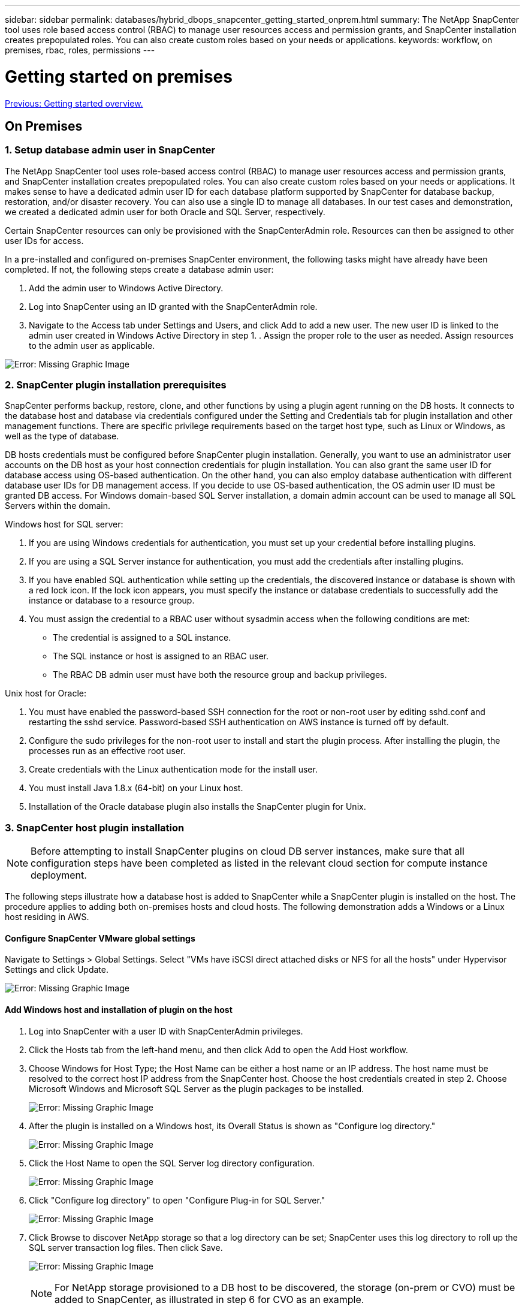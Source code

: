---
sidebar: sidebar
permalink: databases/hybrid_dbops_snapcenter_getting_started_onprem.html
summary: The NetApp SnapCenter tool uses role based access control (RBAC) to manage user resources access and permission grants, and SnapCenter installation creates prepopulated roles. You can also create custom roles based on your needs or applications.
keywords: workflow, on premises, rbac, roles, permissions
---

= Getting started on premises
:hardbreaks:
:nofooter:
:icons: font
:linkattrs:
:table-stripes: odd
:imagesdir: ./../media/

link:hybrid_dbops_snapcenter_getting_started.html[Previous: Getting started overview.]

== On Premises

=== 1. Setup database admin user in SnapCenter

The NetApp SnapCenter tool uses role-based access control (RBAC) to manage user resources access and permission grants, and SnapCenter installation creates prepopulated roles. You can also create custom roles based on your needs or applications. It makes sense to have a dedicated admin user ID for each database platform supported by SnapCenter for database backup, restoration, and/or disaster recovery. You can also use a single ID to manage all databases. In our test cases and demonstration, we created a dedicated admin user for both Oracle and SQL Server, respectively.

Certain SnapCenter resources can only be provisioned with the SnapCenterAdmin role. Resources can then be assigned to other user IDs for access.

In a pre-installed and configured on-premises SnapCenter environment, the following tasks might have already have been completed. If not, the following steps create a database admin user:

. Add the admin user to Windows Active Directory.
. Log into SnapCenter using an ID granted with the SnapCenterAdmin role.
. Navigate to the Access tab under Settings and Users, and click Add to add a new user. The new user ID is linked to the admin user created in Windows Active Directory in step 1. . Assign the proper role to the user as needed. Assign resources to the admin user as applicable.

image:snapctr_admin_users.PNG[Error: Missing Graphic Image]

=== 2. SnapCenter plugin installation prerequisites

SnapCenter performs backup, restore, clone, and other functions by using a plugin agent running on the DB hosts. It connects to the database host and database via credentials configured under the Setting and Credentials tab for plugin installation and other management functions. There are specific privilege requirements based on the target host type, such as Linux or Windows, as well as the type of database.

DB hosts credentials must be configured before SnapCenter plugin installation. Generally, you want to use an administrator user accounts on the DB host as your host connection credentials for plugin installation. You can also grant the same user ID for database access using OS-based authentication. On the other hand, you can also employ database authentication with different database user IDs for DB management access. If you decide to use OS-based authentication, the OS admin user ID must be granted DB access. For Windows domain-based SQL Server installation, a domain admin account can be used to manage all SQL Servers within the domain.

Windows host for SQL server:

. If you are using Windows credentials for authentication, you must set up your credential before installing plugins.
. If you are using a SQL Server instance for authentication, you must add the credentials after installing plugins.
. If you have enabled SQL authentication while setting up the credentials, the discovered instance or database is shown with a red lock icon. If the lock icon appears, you must specify the instance or database credentials to successfully add the instance or database to a resource group.
. You must assign the credential to a RBAC user without sysadmin access when the following conditions are met:
** The credential is assigned to a SQL instance.
** The SQL instance or host is assigned to an RBAC user.
** The RBAC DB admin user must have both the resource group and backup privileges.

Unix host for Oracle:

. You must have enabled the password-based SSH connection for the root or non-root user by editing sshd.conf and restarting the sshd service. Password-based SSH authentication on AWS instance is turned off by default.
. Configure the sudo privileges for the non-root user to install and start the plugin process. After installing the plugin, the processes run as an effective root user.
. Create credentials with the Linux authentication mode for the install user.
. You must install Java 1.8.x (64-bit) on your Linux host.
. Installation of the Oracle database plugin also installs the SnapCenter plugin for Unix.

=== 3. SnapCenter host plugin installation

[NOTE]
Before attempting to install SnapCenter plugins on cloud DB server instances, make sure that all configuration steps have been completed as listed in the relevant cloud section for compute instance deployment.

The following steps illustrate how a database host is added to SnapCenter while a SnapCenter plugin is installed on the host. The procedure applies to adding both on-premises hosts and cloud hosts. The following demonstration adds a Windows or a Linux host residing in AWS.

==== Configure SnapCenter VMware global settings

Navigate to Settings > Global Settings. Select "VMs have iSCSI direct attached disks or NFS for all the hosts" under Hypervisor Settings and click Update.

image:snapctr_vmware_global.PNG[Error: Missing Graphic Image]

==== Add Windows host and installation of plugin on the host

. Log into SnapCenter with a user ID with SnapCenterAdmin privileges.
. Click the Hosts tab from the left-hand menu, and then click Add to open the Add Host workflow.
. Choose Windows for Host Type; the Host Name can be either a host name or an IP address. The host name must be resolved to the correct host IP address from the SnapCenter host. Choose the host credentials created in step 2. Choose Microsoft Windows and Microsoft SQL Server as the plugin packages to be installed.
+
image:snapctr_add_windows_host_01.PNG[Error: Missing Graphic Image]

. After the plugin is installed on a Windows host, its Overall Status is shown as "Configure log directory."
+
image:snapctr_add_windows_host_02.PNG[Error: Missing Graphic Image]

. Click the Host Name to open the SQL Server log directory configuration.
+
image:snapctr_add_windows_host_03.PNG[Error: Missing Graphic Image]

. Click "Configure log directory" to open "Configure Plug-in for SQL Server."
+
image:snapctr_add_windows_host_04.PNG[Error: Missing Graphic Image]

. Click Browse to discover NetApp storage so that a log directory can be set; SnapCenter uses this log directory to roll up the SQL server transaction log files. Then click Save.
+
image:snapctr_add_windows_host_05.PNG[Error: Missing Graphic Image]
+
[NOTE]
For NetApp storage provisioned to a DB host to be discovered, the storage (on-prem or CVO) must be added to SnapCenter, as illustrated in step 6 for CVO as an example.

. After the log directory is configured, the Windows host plugin Overall Status is changed to Running.
+
image:snapctr_add_windows_host_06.PNG[Error: Missing Graphic Image]

. To assign the host to the database management user ID, navigate to the Access tab under Settings and Users, click the database management user ID (in our case the sqldba that the host needs to be assigned to), and click Save to complete host resource assignment.
+
image:snapctr_add_windows_host_07.PNG[Error: Missing Graphic Image]
+
image:snapctr_add_windows_host_08.PNG[Error: Missing Graphic Image]

==== Add Unix host and installation of plugin on the host

. Log into SnapCenter with a user ID with SnapCenterAdmin privileges.
. Click the Hosts tab from left-hand menu, and click Add to open the Add Host workflow.
. Choose Linux as the Host Type. The Host Name can be either the host name or an IP address. However, the host name must be resolved to correct host IP address from SnapCenter host. Choose host credentials created in step 2. The host credentials require sudo privileges. Check Oracle Database as the plug-in to be installed, which installs both Oracle and Linux host plugins.
+
image:snapctr_add_linux_host_01.PNG[Error: Missing Graphic Image]

. Click More Options and select "Skip preinstall checks." You are prompted to confirm the skipping of the preinstall check. Click Yes and then Save.
+
image:snapctr_add_linux_host_02.PNG[Error: Missing Graphic Image]

. Click Submit to start the plugin installation. You are prompted to Confirm Fingerprint as shown below.
+
image:snapctr_add_linux_host_03.PNG[Error: Missing Graphic Image]

. SnapCenter performs host validation and registration, and then the plugin is installed on the Linux host. The status is changed from Installing Plugin to Running.
+
image:snapctr_add_linux_host_04.PNG[Error: Missing Graphic Image]

. Assign the newly added host to the proper database management user ID (in our case, oradba).
+
image:snapctr_add_linux_host_05.PNG[Error: Missing Graphic Image]
+
image:snapctr_add_linux_host_06.PNG[Error: Missing Graphic Image]

=== 4. Database resource discovery

With successful plugin installation, the database resources on the host can be immediately discovered. Click the Resources tab in the left-hand menu. Depending on the type of database platform, a number of views are available, such as the database, resources group, and so on. You might need to click the Refresh Resources tab if the resources on the host are not discovered and displayed.

image:snapctr_resources_ora.PNG[Error: Missing Graphic Image]

When the database is initially discovered, the Overall Status is shown as "Not protected." The previous screenshot shows an Oracle database not protected yet by a backup policy.

When a backup configuration or policy is set up and a backup has been executed, the Overall Status for the database shows the backup status as "Backup succeeded" and the timestamp of the last backup. The following screenshot shows the backup status of a SQL Server user database.

image:snapctr_resources_sql.PNG[Error: Missing Graphic Image]

If database access credentials are not properly set up, a red lock button indicates that the database is not accessible. For example, if Windows credentials do not have sysadmin access to a database instance, then database credentials must be reconfigured to unlock the red lock.

image:snapctr_add_windows_host_09.PNG[Error: Missing Graphic Image]

image:snapctr_add_windows_host_10.PNG[Error: Missing Graphic Image]

After the appropriate credentials are configured either at the Windows level or the database level, the red lock disappears and SQL Server Type information is gathered and reviewed.

image:snapctr_add_windows_host_11.PNG[Error: Missing Graphic Image]

=== 5. Setup storage cluster peering and DB volumes replication

To protect your on-premises database data using a public cloud as the target destination, on-premises ONTAP cluster database volumes are replicated to the cloud CVO using NetApp SnapMirror technology. The replicated target volumes can then be cloned for DEV/OPS or disaster recovery. The following high-level steps enable you to set up cluster peering and DB volumes replication.

. Configure intercluster LIFs for cluster peering on both the on-premises cluster and the CVO cluster instance. This step can be performed with ONTAP System Manger. A default CVO deployment has inter-cluster LIFs configured automatically.
+
On-premises cluster:
+
image:snapctr_cluster_replication_01.PNG[Error: Missing Graphic Image]
+
Target CVO cluster:
+
image:snapctr_cluster_replication_02.PNG[Error: Missing Graphic Image]

. With the intercluster LIFs configured, cluster peering and volume replication can be set up by using drag-and-drop in NetApp Cloud Manager. See link:hybrid_dbops_snapcenter_getting_started_aws.html#aws-public-cloud["Getting Started - AWS Public Cloud"] for details.
+
Alternatively, cluster peering and DB volume replication can be performed by using ONTAP System Manager as follows:

. Log into ONTAP System Manager. Navigate to Cluster > Settings and click Peer Cluster to set up cluster peering with the CVO instance in the cloud.
+
image:snapctr_vol_snapmirror_00.PNG[Error: Missing Graphic Image]

. Go to the Volumes tab. Select the database volume to be replicated and click Protect.
+
image:snapctr_vol_snapmirror_01.PNG[Error: Missing Graphic Image]

. Set the protection policy to Asynchronous. Select the destination cluster and storage SVM.
+
image:snapctr_vol_snapmirror_02.PNG[Error: Missing Graphic Image]

. Validate that the volume is synced between the source and target and that the replication relationship is healthy.
+
image:snapctr_vol_snapmirror_03.PNG[Error: Missing Graphic Image]

=== 6. Add CVO database storage SVM to SnapCenter

. Log into SnapCenter with a user ID with SnapCenterAdmin privileges.
. Click the Storage System tab from the menu, and then click New to add a CVO storage SVM that hosts replicated target database volumes to SnapCenter. Enter the cluster management IP in the Storage System field, and enter the appropriate username and password.
+
image:snapctr_add_cvo_svm_01.PNG[Error: Missing Graphic Image]

. Click More Options to open additional storage configuration options. In the Platform field, select Cloud Volumes ONTAP, check Secondary, and then click Save.
+
image:snapctr_add_cvo_svm_02.PNG[Error: Missing Graphic Image]

. Assign the storage systems to SnapCenter database management user IDs as shown in <<3. SnapCenter host plugin installation>>.
+
image:snapctr_add_cvo_svm_03.PNG[Error: Missing Graphic Image]

=== 7. Setup database backup policy in SnapCenter

The following procedures demonstrates how to create a full database or log file backup policy. The policy can then be implemented to protect databases resources. The recovery point objective (RPO) or recovery time objective (RTO) dictates the frequency of database and/or log backups.

==== Create a full database backup policy for Oracle

. Log into SnapCenter as a database management user ID, click Settings, and then click Polices.
+
image:snapctr_ora_policy_data_01.PNG[Error: Missing Graphic Image]

. Click New to launch a new backup policy creation workflow or choose an existing policy for modification.
+
image:snapctr_ora_policy_data_02.PNG[Error: Missing Graphic Image]

. Select the backup type and schedule frequency.
+
image:snapctr_ora_policy_data_03.PNG[Error: Missing Graphic Image]

. Set the backup retention setting. This defines how many full database backup copies to keep.
+
image:snapctr_ora_policy_data_04.PNG[Error: Missing Graphic Image]

. Select the secondary replication options to push local primary snapshots backups to be replicated to a secondary location in cloud.
+
image:snapctr_ora_policy_data_05.PNG[Error: Missing Graphic Image]

. Specify any optional script to run before and after a backup run.
+
image:snapctr_ora_policy_data_06.PNG[Error: Missing Graphic Image]

. Run backup verification if desired.
+
image:snapctr_ora_policy_data_07.PNG[Error: Missing Graphic Image]

. Summary.
+
image:snapctr_ora_policy_data_08.PNG[Error: Missing Graphic Image]

==== Create a database log backup policy for Oracle

. Log into SnapCenter with a database management user ID, click Settings, and then click Polices.
. Click New to launch a new backup policy creation workflow, or choose an existing policy for modification.
+
image:snapctr_ora_policy_log_01.PNG[Error: Missing Graphic Image]

. Select the backup type and schedule frequency.
+
image:snapctr_ora_policy_log_02.PNG[Error: Missing Graphic Image]

. Set the log retention period.
+
image:snapctr_ora_policy_log_03.PNG[Error: Missing Graphic Image]

. Enable replication to a secondary location in the public cloud.
+
image:snapctr_ora_policy_log_04.PNG[Error: Missing Graphic Image]

. Specify any optional scripts to run before and after log backup.
+
image:snapctr_ora_policy_log_05.PNG[Error: Missing Graphic Image]

. Specify any backup verification scripts.
+
image:snapctr_ora_policy_log_06.PNG[Error: Missing Graphic Image]

. Summary.
+
image:snapctr_ora_policy_log_07.PNG[Error: Missing Graphic Image]

==== Create a full database backup policy for SQL

. Log into SnapCenter with a database management user ID, click Settings, and then click Polices.
+
image:snapctr_sql_policy_data_01.PNG[Error: Missing Graphic Image]

. Click New to launch a new backup policy creation workflow, or choose an existing policy for modification.
+
image:snapctr_sql_policy_data_02.PNG[Error: Missing Graphic Image]

. Define the backup option and schedule frequency. For SQL Server configured with an availability group, a preferred backup replica can be set.
+
image:snapctr_sql_policy_data_03.PNG[Error: Missing Graphic Image]

. Set the backup retention period.
+
image:snapctr_sql_policy_data_04.PNG[Error: Missing Graphic Image]

. Enable backup copy replication to a secondary location in cloud.
+
image:snapctr_sql_policy_data_05.PNG[Error: Missing Graphic Image]

. Specify any optional scripts to run before or after a backup job.
+
image:snapctr_sql_policy_data_06.PNG[Error: Missing Graphic Image]

. Specify the options to run backup verification.
+
image:snapctr_sql_policy_data_07.PNG[Error: Missing Graphic Image]

. Summary.
+
image:snapctr_sql_policy_data_08.PNG[Error: Missing Graphic Image]

==== Create a database log backup policy for SQL.

. Log into SnapCenter with a database management user ID, click Settings > Polices, and then New to launch a new policy creation workflow.
+
image:snapctr_sql_policy_log_01.PNG[Error: Missing Graphic Image]

. Define the log backup option and schedule frequency. For SQL Server configured with a availability group, a preferred backup replica can be set.
+
image:snapctr_sql_policy_log_02.PNG[Error: Missing Graphic Image]

. SQL server data backup policy defines the log backup retention; accept the defaults here.
+
image:snapctr_sql_policy_log_03.PNG[Error: Missing Graphic Image]

. Enable log backup replication to secondary in the cloud.
+
image:snapctr_sql_policy_log_04.PNG[Error: Missing Graphic Image]

. Specify any optional scripts to run before or after a backup job.
+
image:snapctr_sql_policy_log_05.PNG[Error: Missing Graphic Image]

. Summary.
+
image:snapctr_sql_policy_log_06.PNG[Error: Missing Graphic Image]

=== 8. Implement backup policy to protect database

SnapCenter uses a resource group to backup a database in a logical grouping of database resources, such as multiple databases hosted on a server, a database sharing the same storage volumes, multiple databases supporting a business application, and so on. Protecting a single database creates a resource group of its own. The following procedures demonstrate how to implement a backup policy created in section 7 to protect Oracle and SQL Server databases.

==== Create a resource group for full backup of Oracle

. Log into SnapCenter with a database management user ID, and navigate to the Resources tab. In the View drop-down list, choose either Database or Resource Group to launch the resource group creation workflow.
+
image:snapctr_ora_rgroup_full_01.PNG[Error: Missing Graphic Image]

. Provide a name and tags for the resource group. You can define a naming format for the Snapshot copy and bypass the redundant archive log destination if configured.
+
image:snapctr_ora_rgroup_full_02.PNG[Error: Missing Graphic Image]

. Add database resources to the resource group.
+
image:snapctr_ora_rgroup_full_03.PNG[Error: Missing Graphic Image]

. Select a full backup policy created in section 7 from the drop-down list.
+
image:snapctr_ora_rgroup_full_04.PNG[Error: Missing Graphic Image]

. Click the (+) sign to configure the desired backup schedule.
+
image:snapctr_ora_rgroup_full_05.PNG[Error: Missing Graphic Image]

. Click Load Locators to load the source and destination volume.
+
image:snapctr_ora_rgroup_full_06.PNG[Error: Missing Graphic Image]

. Configure the SMTP server for email notification if desired.
+
image:snapctr_ora_rgroup_full_07.PNG[Error: Missing Graphic Image]

. Summary.
+
image:snapctr_ora_rgroup_full_08.PNG[Error: Missing Graphic Image]

==== Create a resource group for log backup of Oracle

. Log into SnapCenter with a database management user ID, and navigate to the Resources tab. In the View drop-down list, choose either Database or Resource Group to launch the resource group creation workflow.
+
image:snapctr_ora_rgroup_log_01.PNG[Error: Missing Graphic Image]

. Provide a name and tags for the resource group. You can define a naming format for the Snapshot copy and bypass the redundant archive log destination if configured.
+
image:snapctr_ora_rgroup_log_02.PNG[Error: Missing Graphic Image]

. Add database resources to the resource group.
+
image:snapctr_ora_rgroup_log_03.PNG[Error: Missing Graphic Image]

. Select a log backup policy created in section 7 from the drop-down list.
+
image:snapctr_ora_rgroup_log_04.PNG[Error: Missing Graphic Image]

. Click on the (+) sign to configure the desired backup schedule.
+
image:snapctr_ora_rgroup_log_05.PNG[Error: Missing Graphic Image]

. If backup verification is configured, it displays here.
+
image:snapctr_ora_rgroup_log_06.PNG[Error: Missing Graphic Image]

. Configure an SMTP server for email notification if desired.
+
image:snapctr_ora_rgroup_log_07.PNG[Error: Missing Graphic Image]

. Summary.
+
image:snapctr_ora_rgroup_log_08.PNG[Error: Missing Graphic Image]

==== Create a resource group for full backup of SQL Server

. Log into SnapCenter with a database management user ID, and navigate to the Resources tab. In the View drop-down list, choose either a Database or Resource Group to launch the resource group creation workflow. Provide a name and tags for the resource group. You can define a naming format for the Snapshot copy.
+
image:snapctr_sql_rgroup_full_01.PNG[Error: Missing Graphic Image]

. Select the database resources to be backed up.
+
image:snapctr_sql_rgroup_full_02.PNG[Error: Missing Graphic Image]

. Select a full SQL backup policy created in section 7.
+
image:snapctr_sql_rgroup_full_03.PNG[Error: Missing Graphic Image]

. Add exact timing for backups as well as the frequency.
+
image:snapctr_sql_rgroup_full_04.PNG[Error: Missing Graphic Image]

. Choose the verification server for the backup on secondary if backup verification is to be performed. Click Load Locator to populate the secondary storage location.
+
image:snapctr_sql_rgroup_full_05.PNG[Error: Missing Graphic Image]

. Configure the SMTP server for email notification if desired.
+
image:snapctr_sql_rgroup_full_06.PNG[Error: Missing Graphic Image]

. Summary.
+
image:snapctr_sql_rgroup_full_07.PNG[Error: Missing Graphic Image]

==== Create a resource group for log backup of SQL Server

. Log into SnapCenter with a database management user ID, and navigate to the Resources tab. In the View drop-down list, choose either a Database or Resource Group to launch the resource group creation workflow. Provide the name and tags for the resource group. You can define a naming format for the Snapshot copy.
+
image:snapctr_sql_rgroup_log_01.PNG[Error: Missing Graphic Image]

. Select the database resources to be backed up.
+
image:snapctr_sql_rgroup_log_02.PNG[Error: Missing Graphic Image]

. Select a SQL log backup policy created in section 7.
+
image:snapctr_sql_rgroup_log_03.PNG[Error: Missing Graphic Image]

. Add exact timing for the backup as well as the frequency.
+
image:snapctr_sql_rgroup_log_04.PNG[Error: Missing Graphic Image]

. Choose the verification server for the backup on secondary if backup verification is to be performed. Click the Load Locator to populate the secondary storage location.
+
image:snapctr_sql_rgroup_log_05.PNG[Error: Missing Graphic Image]

. Configure the SMTP server for email notification if desired.
+
image:snapctr_sql_rgroup_log_06.PNG[Error: Missing Graphic Image]

. Summary.
+
image:snapctr_sql_rgroup_log_07.PNG[Error: Missing Graphic Image]

=== 9. Validate backup

After database backup resource groups are created to protect database resources, the backup jobs runs according to the predefined schedule. Check the job execution status under the Monitor tab.

image:snapctr_job_status_sql.PNG[Error: Missing Graphic Image]

Go to the Resources tab, click the database name to view details of database backup, and toggle between Local copies and mirror copies to verify that Snapshot backups are replicated to a secondary location in the public cloud.

image:snapctr_job_status_ora.PNG[Error: Missing Graphic Image]

At this point, database backup copies in the cloud are ready to clone to run dev/test processes or for disaster recovery in the event of a primary failure.

link:hybrid_dbops_snapcenter_getting_started_aws.html[Next: Getting Started with AWS public cloud.]
